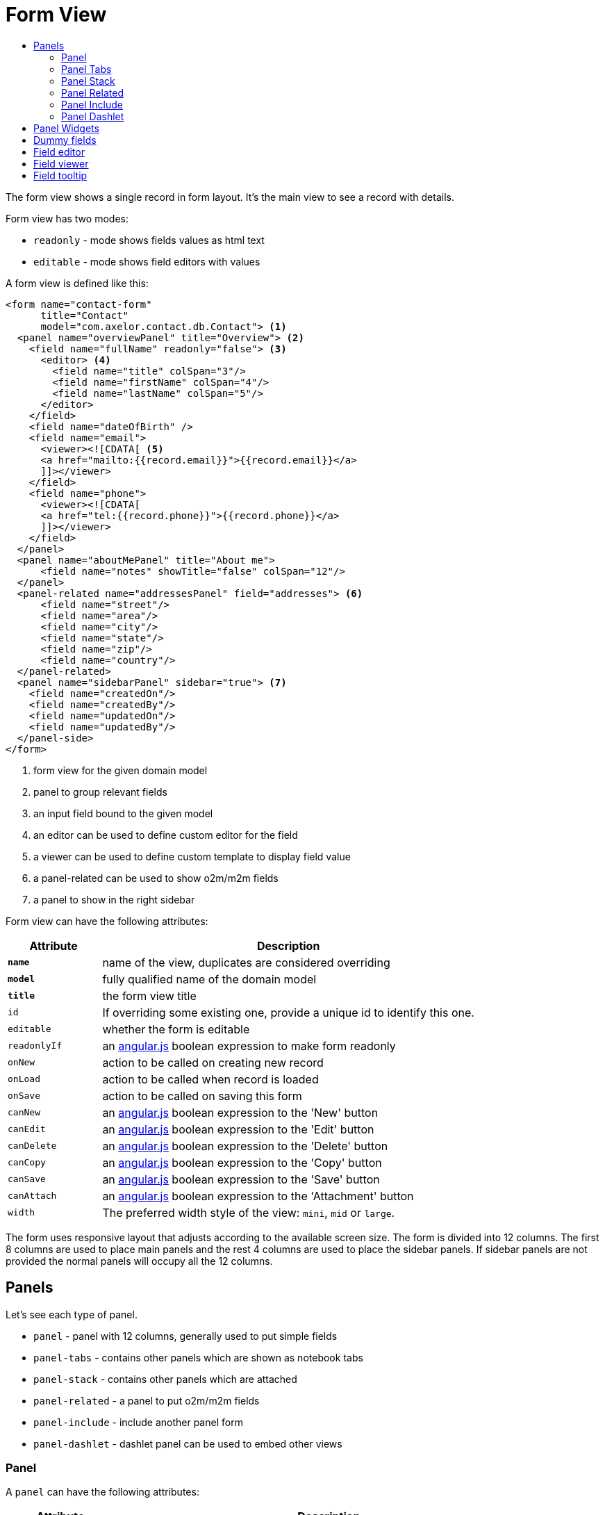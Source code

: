 = Form View
:toc:
:toc-title:

:uri_angular_docs: https://docs.angularjs.org/guide/
:url-angular-expression: https://docs.angularjs.org/guide/expression
:url-angular-templates: https://docs.angularjs.org/guide/templates

The form view shows a single record in form layout. It's the main view to see
a record with details.

Form view has two modes:

* `readonly` - mode shows fields values as html text
* `editable` - mode shows field editors with values

A form view is defined like this:

[source,xml]
-----
<form name="contact-form"
      title="Contact"
      model="com.axelor.contact.db.Contact"> <1>
  <panel name="overviewPanel" title="Overview"> <2>
    <field name="fullName" readonly="false"> <3>
      <editor> <4>
        <field name="title" colSpan="3"/>
        <field name="firstName" colSpan="4"/>
        <field name="lastName" colSpan="5"/>
      </editor>
    </field>
    <field name="dateOfBirth" />
    <field name="email">
      <viewer><![CDATA[ <5>
      <a href="mailto:{{record.email}}">{{record.email}}</a>
      ]]></viewer>
    </field>
    <field name="phone">
      <viewer><![CDATA[
      <a href="tel:{{record.phone}}">{{record.phone}}</a>
      ]]></viewer>
    </field>
  </panel>
  <panel name="aboutMePanel" title="About me">
      <field name="notes" showTitle="false" colSpan="12"/>
  </panel>
  <panel-related name="addressesPanel" field="addresses"> <6>
      <field name="street"/>
      <field name="area"/>
      <field name="city"/>
      <field name="state"/>
      <field name="zip"/>
      <field name="country"/>
  </panel-related>
  <panel name="sidebarPanel" sidebar="true"> <7>
    <field name="createdOn"/>
    <field name="createdBy"/>
    <field name="updatedOn"/>
    <field name="updatedBy"/>
  </panel-side>
</form>
-----
<1> form view for the given domain model
<2> panel to group relevant fields
<3> an input field bound to the given model
<4> an editor can be used to define custom editor for the field
<5> a viewer can be used to define custom template to display field value
<6> a panel-related can be used to show o2m/m2m fields
<7> a panel to show in the right sidebar

Form view can have the following attributes:

[cols="2,8"]
|===
| Attribute | Description

| *`name`* | name of the view, duplicates are considered overriding
| *`model`* | fully qualified name of the domain model
| *`title`* | the form view title
| `id` | If overriding some existing one, provide a unique id to identify this one.
| `editable` | whether the form is editable
| `readonlyIf` | an {url-angular-expression}[angular.js] boolean expression to make form readonly
| `onNew` | action to be called on creating new record
| `onLoad` | action to be called when record is loaded
| `onSave` | action to be called on saving this form
| `canNew` | an {url-angular-expression}[angular.js] boolean expression to the 'New' button
| `canEdit` | an {url-angular-expression}[angular.js] boolean expression to the 'Edit' button
| `canDelete` | an {url-angular-expression}[angular.js] boolean expression to the 'Delete' button
| `canCopy` | an {url-angular-expression}[angular.js] boolean expression to the 'Copy' button
| `canSave` | an {url-angular-expression}[angular.js] boolean expression to the 'Save' button
| `canAttach` | an {url-angular-expression}[angular.js] boolean expression to the 'Attachment' button
| `width` | The preferred width style of the view: `mini`, `mid` or `large`.
|===

The form uses responsive layout that adjusts according to the available screen
size. The form is divided into 12 columns. The first 8 columns are used to place
main panels and the rest 4 columns are used to place the sidebar panels.
If sidebar panels are not provided the normal panels will occupy all the 12
columns.

== Panels

Let's see each type of panel.

* `panel` - panel with 12 columns, generally used to put simple fields
* `panel-tabs` - contains other panels which are shown as notebook tabs
* `panel-stack` - contains other panels which are attached
* `panel-related` - a panel to put o2m/m2m fields
* `panel-include` - include another panel form
* `panel-dashlet` - dashlet panel can be used to embed other views

=== Panel

A `panel` can have the following attributes:

[cols="2,8"]
|===
| Attribute | Description

| *`title`* | title of the panel
| `name` | name of the panel
| `colSpan` | number of columns taken by the widget
| `itemSpan` | default span for child items
| `hidden` | whether to hide the widget
| `hideIf` | an {url-angular-expression}[angular.js] boolean expression to hide the panel
| `readonly` | whether the widget should be considered readonly
| `readonlyIf` | an {url-angular-expression}[angular.js] boolean expression to mark the panel readonly
| `showIf` | an {url-angular-expression}[angular.js] boolean expression to show the panel
| `onTabSelect` | an action to execute when the panel tab is selected (if it's top-level in panel-tabs)
| `showFrame` | whether to show frame arround the panel
| `showTitle` | whether to show the panel title
| `sidebar` | whether to show this panel in sidebar
| `attached` | whether to attach the panel with previous one
| `stacked` | whether the stack panel items
| `if-module` | use the widget if the given module is installed
| `canCollapse` | specify whether the panel is collapsible
| `collapseIf` | specify a boolean expression to collapse/expend this panel
| `help` | help text displayed on mouse hover - _new in version 5.4_
|===

[source,xml]
-----
<panel title="Overview">
  <!-- widgets -->
</panel-tabs>
-----

=== Panel Tabs

A `panel-tabs` contains other panels which are shown as notebook tabs. It includes
all `panel` attributes except for `itemSpan`, `title` and `showTitle`.

[source,xml]
-----
<panel-tabs>
  <panel-related field="relatedField"/>
  <panel title="Notes">
    <!-- widgets -->
  </panel>
</panel-tabs>
-----

=== Panel Stack

A `panel-stack` contains other panels. It is a stack of panels and child panels
are placed one by one.

It include all `panel` attributes except for `itemSpan`, `title` and `showTitle`.

[source,xml]
-----
<panel-stack showIf="color">
  <panel title="Page 1" showIf="color == 'black'"/>
  <panel title="Page 2" showIf="color == 'white'"/>
  <panel title="Page 3" showIf="color == 'gray'"/>
</panel-stack>
-----

=== Panel Related

A `panel-related` is used to put o2m/m2m fields. It shows a separate panel bellow
the normal panels with a grid widget having fields defined inside.

It includes all `panel` and `relational` attributes except for `itemSpan`.
A `panel-related` includes the following attributes:

[cols="2,8"]
|===
| Attribute | Description

| *`field`* | title of the panel
| `editable` | whether the grid is inline editable
| `orderBy` | comma-separated list of field names to sort the records
| `onNew` | action to be called on creating new record
| `onChange` | action to be called when field value is changed
| `canMove` | whether to allow re-ordering of rows with drag & drop
| `height` | number of rows (not pixel height)
| `x-selector` | specify the row selection control: `checkbox` (default) to show checkbox selection, `none` to disable it.
| `edit-window` | display mode of edit window for relational fields. Can be `self`, `blank` or `popup` (default value).
|===

IMPORTANT: The object should have a numeric field named `sequence` to allow
re-ordering with drag & drop.

[source,xml]
-----
<panel-related field="addresses">
  <!-- grid widgets -->
</panel-related>
-----

=== Panel Include

A `panel-include` includes another panel form.

A `panel-include` can have following attributes:

[cols="2,8"]
|===
| Attribute | Description

| *`view`* | Name of an existing view
| `from` | Name of the module from which the view should be included
| `if-module` | use the widget if the given module is installed
|===

[source,xml]
-----
<panel-include view="product-from" from="axelor-sale"/>
-----

=== Panel Dashlet

A `panel-dashlet` can be used to embed other views like chart, portlet, iframe…

A `panel-dashlet` can have following attributes:

[cols="2,8"]
|===
| Attribute | Description

| *`action`* |
| `name` | name of the panel
| `title` | title of the panel
| `canSearch` | enable search header on grid view portlet
| `height` | height taken by the widget
| `colSpan` | number of columns taken by the widget
| `hidden` | whether to hide the widget
| `hideIf` | an {url-angular-expression}[angular.js] boolean expression to hide the panel
| `readonly` | whether the widget should be considered readonly
| `readonlyIf` | an {url-angular-expression}[angular.js] boolean expression to mark the panel readonly
| `showIf` | an {url-angular-expression}[angular.js] boolean expression to show the panel
| `showTitle` | whether to show the panel title
| `if-module` | use the widget if the given module is installed
|===

[source,xml]
-----
<panel-dashlet action="chart:chart.sales.per.month"/>
-----

== Panel Widgets

The `panel` can use the following widgets:

* `menu` - define a custom menu for the panel
* `field` - binds a model field, automatically selects appropriate widget
* `spacer` - can be used to skip a cell
* `separator` - can be used to define a boundary
* `label` - can be used to set a static label (prefer `static`)
* `static` - can be used to show static text (preferred over `label`)
* `help` - can be used to show static help information
* `button` - a button widget that executes some action
* `button-group` - group of buttons
* `panel` - an embedded panel
* `panel-dashlet` - an embedded panel-dashlet
* `panel-include` - an embedded panel-include
* `panel-related` - an embedded panel-related

The field has few properties, but most common of them are:

* `name` - name of the widget
* `hidden` - whether the widget is hidden
* `readonly` - whether the widget is readonly
* `required` - whether the field is required

== Dummy fields

Form view can have dummy fields. These fields are not bound to any of the model
fields but used to provide additional context.

Dummy fields can be specified like:

[source,xml]
----
<!-- string field if type is not specified -->
<field name="some" />
<!-- integer field, prefixed with $ to avoid dirty flag -->
<field name="$another" type="integer" min="1" max="100" />

<!-- relational fields -->
<field name="some" type="many-to-one"
  x-target="com.axelor.contact.db.Contact"
  x-target-name="fullName" />
----

Dummy field names can be prefixed with `$` to avoid dirty flag on the form when
that field is updated. The context still gets value without the `$` prefix.

== Field editor

We can define custom editor for fields using `<editor>` child element on a field.

[source,xml]
----
<!-- editor for a computed field -->
<field name="fullName">
  <editor>
    <field name="title" />
    <field name="firstName" />
    <field name="lastName" />
  </editor>
</field>

<!-- editor for a many-to-one field -->
<field name="customer">
  <editor x-viewer="true">
    <field name="firstName" />
    <field name="lastName" />
    <field name="email" />
  </editor>
</field>

<!-- editor for a one-to-many field -->
<field name="emails">
  <editor layout="table" onNew="compute-default-email">
    <field name="email" />
    <field name="primary" widget="toggle" x-icon="fa-star-o" x-icon-active="fa-star" x-exclusive="true" />
    <field name="optOut" widget="toggle" x-icon="fa-ban" />
    <field name="invalid" widget="toggle" x-icon="fa-exclamation-circle" />
  </editor>
</field>

----

The `editor` can have the following properties:

* `layout` - alternative layout (`panel` (default) or `table`)
* `onNew` - an action to call when creating new record (only for one-to-many editors)
* `x-viewer` - can be used to consider editor as viewer
* `x-show-titles` - whether to show titles on editor fields
* `x-show-on-new` - whether to show the editor when creating new record

The `toggle` widget is specifically created for one-to-many editors to set boolean flags on the record.
The `toggle` widget has following attributes:

* `x-icon` - the icon to show when field value is not set or `false`
* `x-icon-ative` - the icon to show when field value is `true`
* `x-exclusive` - if `true` than the field of only this line of o2m list can be `true`

The `editor` can use the following widgets:

* `field` - binds a model field, automatically selects appropriate widget
* `button` - a button widget that executes some action
* `spacer` - can be used to skip a cell
* `separator` - can be used to define a boundary - _new in version 5.4_
* `label` - can be used to set a static label
* `panel` - an embedded panel

== Field viewer

We can define custom viewer for fields using `<viewer>` child element on a field.

[source,xml]
----
<!-- custom viewer on a normal field -->
<field name="customer">
  <viewer><![CDATA[
  <strong>{{record.fullName|upper}}</strong>
  ]]></viewer>
</field>

<!-- custom viewer on a many-to-one field -->
<field name="customer">
  <viewer depends="fullName,email"><![CDATA[
  <a href="mailto:{{record.customer.email}}">{{record.customer.email}}</a>
  ]]></viewer>
</field>

<!-- customer viewer on a one-to-many field -->
<field name="emails">
  <viewer><![CDATA[
  <a href="mailto:{{record.email}}">{{record.email}}</a>
  ]]></viewer>
</field>
----

The viewer uses https://docs.angularjs.org/guide/templates[angular.js template] to render
the values. The template can access current record with `record` variable.

If viewer uses fields not in current form view, they should be listed as a comma
seperated list of fields with `depends=""` attribute.

The viewer template can have following helper functions to render values:

* `$get(name)` - get the nested value
* `$moment(date)` - covert date value to `moment.js` instance
* `$number(value)` - convert text value to number
* `$image(fieldName)` - get image url for the given image field
* `$fmt(fieldName)` - get formated value of the given field

== Field tooltip

_New in version 5.4_

We can define a details template on a field to show extra information about the cell with mouse over.

[source,xml]
----
<field name="customer">
  <tooltip depends="fullName">
  <![CDATA[
  <strong>Name: </strong><span>{{record.fullName}}</span>
  ]]>
  </tooltip>
</field>
----
